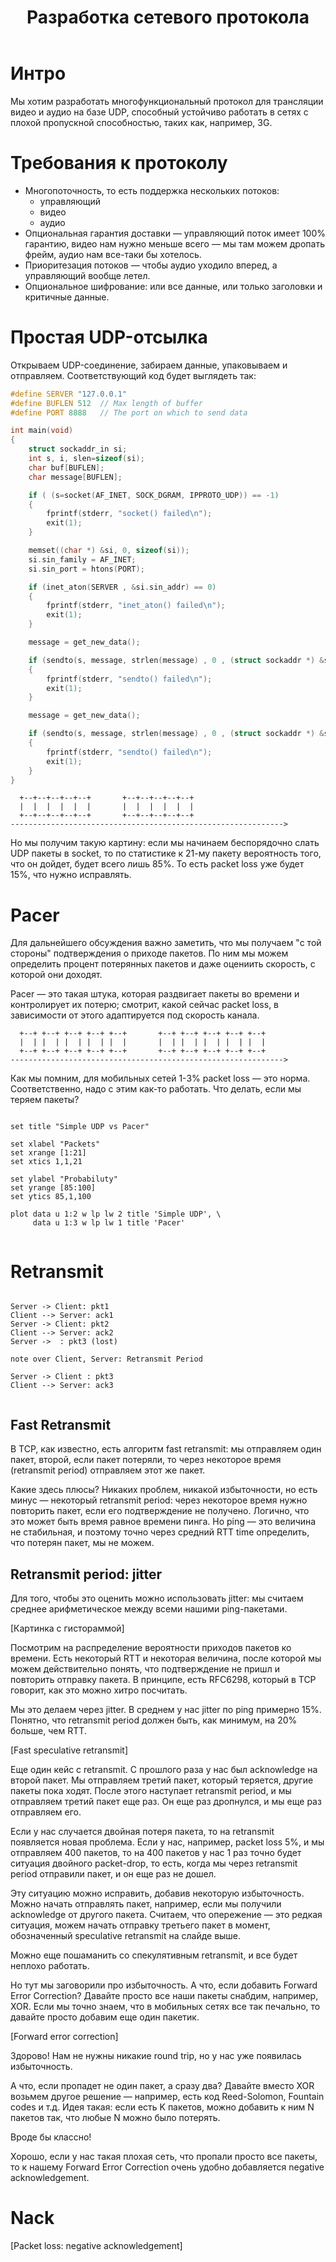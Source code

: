 #+STARTUP: showall indent hidestars

#+TITLE: Разработка сетевого протокола

* Интро

Мы хотим разработать многофункциональный протокол для трансляции видео и аудио на базе
UDP, способный устойчиво работать в сетях с плохой пропускной способностью, таких как,
например, 3G.

* Требования к протоколу

- Многопоточность, то есть поддержка нескольких потоков:
  - управляющий
  - видео
  - аудио
- Опциональная гарантия доставки — управляющий поток имеет 100% гарантию, видео нам
  нужно меньше всего — мы там можем дропать фрейм, аудио нам все-таки бы хотелось.
- Приоритезация потоков — чтобы аудио уходило вперед, а управляющий вообще летел.
- Опциональное шифрование: или все данные, или только заголовки и критичные данные.

* Простая UDP-отсылка

Открываем UDP-соединение, забираем данные, упаковываем и отправляем. Соответствующий
код будет выглядеть так:

#+BEGIN_SRC c
  #define SERVER "127.0.0.1"
  #define BUFLEN 512  // Max length of buffer
  #define PORT 8888   // The port on which to send data

  int main(void)
  {
      struct sockaddr_in si;
      int s, i, slen=sizeof(si);
      char buf[BUFLEN];
      char message[BUFLEN];

      if ( (s=socket(AF_INET, SOCK_DGRAM, IPPROTO_UDP)) == -1)
      {
          fprintf(stderr, "socket() failed\n");
          exit(1);
      }

      memset((char *) &si, 0, sizeof(si));
      si.sin_family = AF_INET;
      si.sin_port = htons(PORT);

      if (inet_aton(SERVER , &si.sin_addr) == 0)
      {
          fprintf(stderr, "inet_aton() failed\n");
          exit(1);
      }

      message = get_new_data();

      if (sendto(s, message, strlen(message) , 0 , (struct sockaddr *) &si, slen)==-1)
      {
          fprintf(stderr, "sendto() failed\n");
          exit(1);
      }

      message = get_new_data();

      if (sendto(s, message, strlen(message) , 0 , (struct sockaddr *) &si, slen)==-1)
      {
          fprintf(stderr, "sendto() failed\n");
          exit(1);
      }
  }
#+END_SRC

#+BEGIN_SRC ditaa :file ../../img/netproto-01.png
    +--+--+--+--+--+       +--+--+--+--+--+
    |  |  |  |  |  |       |  |  |  |  |  |
    +--+--+--+--+--+       +--+--+--+--+--+
  ------------------------------------------------------------->
#+END_SRC

Но мы получим такую картину: если мы начинаем беспорядочно слать UDP пакеты в socket,
то по статистике к 21-му пакету вероятность того, что он дойдет, будет всего лишь
85%. То есть packet loss уже будет 15%, что нужно исправлять.

* Pacer

Для дальнейшего обсуждения важно заметить, что мы получаем "с той стороны"
подтверждения о приходе пакетов. По ним мы можем определить процент потерянных пакетов
и даже оцениить скорость, с которой они доходят.

Pacer — это такая штука, которая раздвигает пакеты во времени и контролирует их потерю;
смотрит, какой сейчас packet loss, в зависимости от этого адаптируется под скорость
канала.

#+BEGIN_SRC ditaa :file ../../img/netproto-02.png
    +--+ +--+ +--+ +--+ +--+       +--+ +--+ +--+ +--+ +--+
    |  | |  | |  | |  | |  |       |  | |  | |  | |  | |  |
    +--+ +--+ +--+ +--+ +--+       +--+ +--+ +--+ +--+ +--+
  ------------------------------------------------------------->
#+END_SRC

Как мы помним, для мобильных сетей 1-3% packet loss — это норма. Соответственно, надо с
этим как-то работать. Что делать, если мы теряем пакеты?

#+BEGIN_COMMENT

#+TBLNAME: data-table :export none
 |  x |    y1 |    y2 |
 |----+-------+-------|
 |  1 |   100 |   100 |
 |  3 | 99.55 | 99.85 |
 |  5 | 99.00 | 99.50 |
 |  7 | 98.25 | 99.25 |
 | 10 | 97.45 | 99.00 |
 | 13 | 96.35 | 98.75 |
 | 15 | 95.10 | 98.50 |
 | 17 | 94.00 | 98.25 |
 | 20 | 90.00 | 98.00 |
 | 21 | 85.00 | 97.95 |

#+END_COMMENT

#+BEGIN_SRC gnuplot :var data=data-table :file ../../img/netproto-03.png

set title "Simple UDP vs Pacer"

set xlabel "Packets"
set xrange [1:21]
set xtics 1,1,21

set ylabel "Probabiluty"
set yrange [85:100]
set ytics 85,1,100

plot data u 1:2 w lp lw 2 title 'Simple UDP', \
     data u 1:3 w lp lw 1 title 'Pacer'

#+END_SRC

* Retransmit

#+BEGIN_SRC plantuml :file ../../img/netproto-04.png

Server -> Client: pkt1
Client --> Server: ack1
Server -> Client: pkt2
Client --> Server: ack2
Server ->  : pkt3 (lost)

note over Client, Server: Retransmit Period

Server -> Client : pkt3
Client --> Server: ack3

#+END_SRC

** Fast Retransmit

В TCP, как известно, есть алгоритм fast retransmit: мы отправляем один пакет, второй,
если пакет потеряли, то через некоторое время (retransmit period) отправляем этот же
пакет.

Какие здесь плюсы? Никаких проблем, никакой избыточности, но есть минус — некоторый
retransmit period: через некоторое время нужно повторить пакет, если его подтверждение
не получено. Логично, что это может быть время равное времени пинга. Но ping — это
величина не стабильная, и поэтому точно через средний RTT time определить, что потерян
пакет, мы не можем.

** Retransmit period: jitter

Для того, чтобы это оценить можно использовать jitter: мы считаем среднее
арифметическое между всеми нашими ping-пакетами.

[Картинка с гистораммой]

Посмотрим на распределение вероятности приходов пакетов ко времени. Есть некоторый RTT
и некоторая величина, после которой мы можем действительно понять, что подтверждение не
пришл и повторить отправку пакета. В принципе, есть RFC6298, который в TCP говорит,
как это можно хитро посчитать.

Мы это делаем через jitter. В среднем у нас jitter по ping примерно 15%. Понятно, что
retransmit period должен быть, как минимум, на 20% больше, чем RTT.

[Fast speculative retransmit]

Еще один кейс с retransmit. С прошлого раза у нас был acknowledge на второй пакет. Мы
отправляем третий пакет, который теряется, другие пакеты пока ходят. После этого
наступает retransmit period, и мы отправляем третий пакет еще раз. Он еще раз
дропнулся, и мы еще раз отправляем его.

Если у нас случается двойная потеря пакета, то на retransmit появляется новая
проблема. Если у нас, например, packet loss 5%, и мы отправляем 400 пакетов, то на 400
пакетов у нас 1 раз точно будет ситуация двойного packet-drop, то есть, когда мы через
retransmit period отправили пакет, и он еще раз не дошел.

Эту ситуацию можно исправить, добавив некоторую избыточность. Можно начать отправлять
пакет, например, если мы получили acknowledge от другого пакета. Считаем, что
опережение — это редкая ситуация, можем начать отправку третьего пакет в момент,
обозначенный speculative retransmit на слайде выше.

Можно еще пошаманить со спекулятивным retransmit, и все будет неплохо работать.

Но тут мы заговорили про избыточность. А что, если добавить Forward Error Correction?
Давайте просто все наши пакеты снабдим, например, XOR. Если мы точно знаем, что в
мобильных сетях все так печально, то давайте просто добавим еще один пакетик.

[Forward error correction]

Здорово! Нам не нужны никакие round trip, но у нас уже появилась избыточность.

А что, если пропадет не один пакет, а сразу два? Давайте вместо XOR возьмем другое
решение — например, есть код Reed-Solomon, Fountain codes и т.д. Идея такая: если есть
K пакетов, можно добавить к ним N пакетов так, что любые N можно было потерять.

Вроде бы классно!

Хорошо, если у нас такая плохая сеть, что пропали просто все пакеты, то к нашему
Forward Error Correction очень удобно добавляется negative acknowledgement.

* Nack

[Packet loss: negative acknowledgement]
